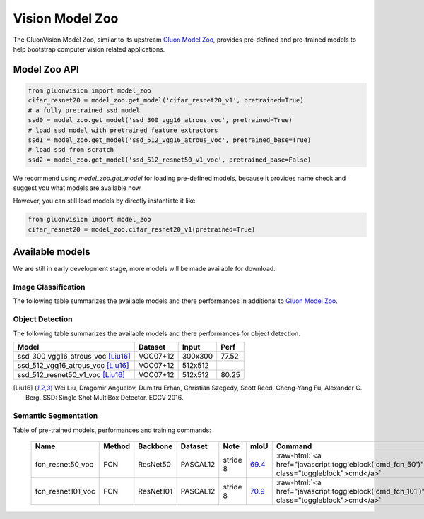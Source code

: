 Vision Model Zoo
================

The GluonVision Model Zoo,
similar to its upstream `Gluon Model Zoo
<https://mxnet.incubator.apache.org/api/python/gluon/model_zoo.html>`_,
provides pre-defined and pre-trained models to help bootstrap computer vision related applications.

Model Zoo API
-------------

.. code-block:: python

    from gluonvision import model_zoo
    cifar_resnet20 = model_zoo.get_model('cifar_resnet20_v1', pretrained=True)
    # a fully pretrained ssd model
    ssd0 = model_zoo.get_model('ssd_300_vgg16_atrous_voc', pretrained=True)
    # load ssd model with pretrained feature extractors
    ssd1 = model_zoo.get_model('ssd_512_vgg16_atrous_voc', pretrained_base=True)
    # load ssd from scratch
    ssd2 = model_zoo.get_model('ssd_512_resnet50_v1_voc', pretrained_base=False)

We recommend using `model_zoo.get_model` for loading pre-defined models, because it provides
name check and suggest you what models are available now.

However, you can still load models by directly instantiate it like

.. code-block:: python

    from gluonvision import model_zoo
    cifar_resnet20 = model_zoo.cifar_resnet20_v1(pretrained=True)


Available models
----------------

We are still in early development stage, more models will be made available for download.

Image Classification
~~~~~~~~~~~~~~~~~~~~

The following table summarizes the available models and there performances in additional to
`Gluon Model Zoo
<https://mxnet.incubator.apache.org/api/python/gluon/model_zoo.html>`_.

Object Detection
~~~~~~~~~~~~~~~~

The following table summarizes the available models and there performances for object detection.

+-------------------------------------+----------+---------+-------+
| Model                               | Dataset  | Input   | Perf  |
+=====================================+==========+=========+=======+
| ssd_300_vgg16_atrous_voc [Liu16]_   | VOC07+12 | 300x300 | 77.52 |
+-------------------------------------+----------+---------+-------+
| ssd_512_vgg16_atrous_voc [Liu16]_   | VOC07+12 | 512x512 |       |
+-------------------------------------+----------+---------+-------+
| ssd_512_resnet50_v1_voc [Liu16]_    | VOC07+12 | 512x512 | 80.25 |
+-------------------------------------+----------+---------+-------+

.. [Liu16] Wei Liu, Dragomir Anguelov, Dumitru Erhan,
       Christian Szegedy, Scott Reed, Cheng-Yang Fu, Alexander C. Berg.
       SSD: Single Shot MultiBox Detector. ECCV 2016.


Semantic Segmentation
~~~~~~~~~~~~~~~~~~~~~

Table of pre-trained models, performances and training commands:

.. comment (models :math:`^\ast` denotes pre-trained on COCO):

.. role:: raw-html(raw)
   :format: html

.. _Table:

    +-------------------+--------+------------+-----------+-----------+-----------+----------------------------------------------------------------------------------------------+
    | Name              | Method | Backbone   | Dataset   | Note      | mIoU      | Command                                                                                      |
    +===================+========+============+===========+===========+===========+==============================================================================================+
    | fcn_resnet50_voc  | FCN    | ResNet50   | PASCAL12  | stride 8  | 69.4_     | :raw-html:`<a href="javascript:toggleblock('cmd_fcn_50')" class="toggleblock">cmd</a>`       |
    +-------------------+--------+------------+-----------+-----------+-----------+----------------------------------------------------------------------------------------------+
    | fcn_resnet101_voc | FCN    | ResNet101  | PASCAL12  | stride 8  | 70.9_     | :raw-html:`<a href="javascript:toggleblock('cmd_fcn_101')" class="toggleblock">cmd</a>`      |
    +-------------------+--------+------------+-----------+-----------+-----------+----------------------------------------------------------------------------------------------+

    .. _69.4:  http://host.robots.ox.ac.uk:8080/anonymous/TC12D2.html
    .. _70.9:  http://host.robots.ox.ac.uk:8080/anonymous/FTIQXJ.html

.. raw:: html

    <code xml:space="preserve" id="cmd_fcn_50" style="display: none; text-align: left; white-space: pre-wrap">
    # First training on augmented set
    CUDA_VISIBLE_DEVICES=0,1,2,3 python train.py --dataset pascal_aug --model fcn --backbone resnet50 --lr 0.001 --syncbn --checkname mycheckpoint
    # Finetuning on original set
    CUDA_VISIBLE_DEVICES=0,1,2,3 python train.py --dataset pascal_voc --model fcn --backbone resnet50 --lr 0.0001 --syncbn --checkname mycheckpoint --resume runs/pascal_aug/fcn/mycheckpoint/checkpoint.params
    </code>

    <code xml:space="preserve" id="cmd_fcn_101" style="display: none; text-align: left; white-space: pre-wrap">
    # First training on augmented set
    CUDA_VISIBLE_DEVICES=0,1,2,3 python train.py --dataset pascal_aug --model fcn --backbone resnet101 --lr 0.001 --syncbn --checkname mycheckpoint
    # Finetuning on original set
    CUDA_VISIBLE_DEVICES=0,1,2,3 python train.py --dataset pascal_voc --model fcn --backbone resnet101 --lr 0.0001 --syncbn --checkname mycheckpoint --resume runs/pascal_aug/fcn/mycheckpoint/checkpoint.params
    </code>
